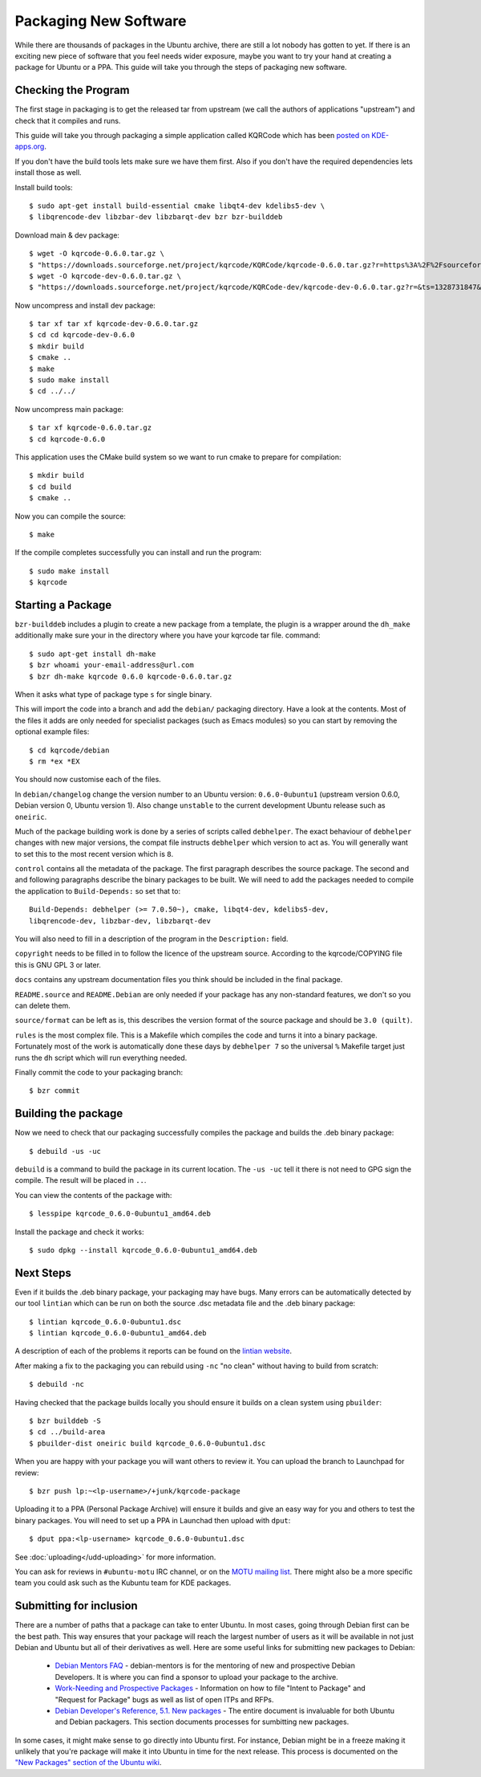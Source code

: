 ======================
Packaging New Software
======================

While there are thousands of packages in the Ubuntu archive, there are still 
a lot nobody has gotten to yet. If there is an exciting new piece of software 
that you feel needs wider exposure, maybe you want to try your hand at 
creating a package for Ubuntu or a PPA. This guide will take you through the 
steps of packaging new software.

Checking the Program
----------------------

The first stage in packaging is to get the released tar from upstream (we call
the authors of applications "upstream") and check that it compiles and runs.

This guide will take you through packaging a simple application called KQRCode
which has been `posted on KDE-apps.org`_.

If you don't have the build tools lets make sure we have them first.  Also if you don't have the
required dependencies lets install those as well.





Install build tools::

    $ sudo apt-get install build-essential cmake libqt4-dev kdelibs5-dev \
    $ libqrencode-dev libzbar-dev libzbarqt-dev bzr bzr-builddeb 


Download main & dev package::

    $ wget -O kqrcode-0.6.0.tar.gz \
    $ "https://downloads.sourceforge.net/project/kqrcode/KQRCode/kqrcode-0.6.0.tar.gz?r=https%3A%2F%2Fsourceforge.net%2Fprojects%2Fkqrcode%2F&ts=1328730716&use_mirror=iweb" 
    $ wget -O kqrcode-dev-0.6.0.tar.gz \
    $ "https://downloads.sourceforge.net/project/kqrcode/KQRCode-dev/kqrcode-dev-0.6.0.tar.gz?r=&ts=1328731847&use_mirror=iweb"


Now uncompress and install dev package::

    $ tar xf tar xf kqrcode-dev-0.6.0.tar.gz
    $ cd cd kqrcode-dev-0.6.0
    $ mkdir build
    $ cmake ..
    $ make
    $ sudo make install
    $ cd ../../

Now uncompress main package::

    $ tar xf kqrcode-0.6.0.tar.gz
    $ cd kqrcode-0.6.0

This application uses the CMake build system so we want to run cmake to prepare
for compilation::

    $ mkdir build
    $ cd build
    $ cmake ..

Now you can compile the source::

    $ make

If the compile completes successfully you can install and run the program::

    $ sudo make install
    $ kqrcode

Starting a Package
------------------

``bzr-builddeb`` includes a plugin to create a new package from a template,
the plugin is a wrapper around the ``dh_make`` additionally make sure your
in the directory where you have your kqrcode tar file. command::

    $ sudo apt-get install dh-make
    $ bzr whoami your-email-address@url.com
    $ bzr dh-make kqrcode 0.6.0 kqrcode-0.6.0.tar.gz

When it asks what type of package type ``s`` for single binary.

This will import the code into a branch and add the ``debian/`` packaging
directory.  Have a look at the contents.  Most of the files it adds are only
needed for specialist packages (such as Emacs modules) so you can start by
removing the optional example files::

    $ cd kqrcode/debian
    $ rm *ex *EX

You should now customise each of the files.  

In ``debian/changelog`` change the
version number to an Ubuntu version: ``0.6.0-0ubuntu1`` (upstream version 0.6.0,
Debian version 0, Ubuntu version 1).  Also change ``unstable`` to the current
development Ubuntu release such as ``oneiric``.

Much of the package building work is done by a series of scripts
called ``debhelper``.  The exact behaviour of ``debhelper`` changes
with new major versions, the compat file instructs ``debhelper`` which
version to act as.  You will generally want to set this to the most
recent version which is ``8``.

``control`` contains all the metadata of the package.  The first paragraph
describes the source package. The second and and following paragraphs describe
the binary packages to be built.  We will need to add the packages needed to
compile the application to ``Build-Depends:`` so set that to::

    Build-Depends: debhelper (>= 7.0.50~), cmake, libqt4-dev, kdelibs5-dev,
    libqrencode-dev, libzbar-dev, libzbarqt-dev

You will also need to fill in a description of the program in the
``Description:`` field.

``copyright`` needs to be filled in to follow the licence of the upstream
source.  According to the kqrcode/COPYING file this is GNU GPL 3 or later.

``docs`` contains any upstream documentation files you think should be included
in the final package.

``README.source`` and ``README.Debian`` are only needed if your package has any
non-standard features, we don't so you can delete them.

``source/format`` can be left as is, this describes the version format of the
source package and should be ``3.0 (quilt)``.

``rules`` is the most complex file.  This is a Makefile which compiles the
code and turns it into a binary package.  Fortunately most of the work is
automatically done these days by ``debhelper 7`` so the universal ``%``
Makefile target just runs the ``dh`` script which will run everything needed.

Finally commit the code to your packaging branch::

    $ bzr commit

Building the package
--------------------

Now we need to check that our packaging successfully compiles the package and
builds the .deb binary package::

    $ debuild -us -uc

``debuild`` is a command to build the package in its current location.  The
``-us -uc`` tell it there is not need to GPG sign the compile.  The result will
be placed in ``..``.  

You can view the contents of the package with::

    $ lesspipe kqrcode_0.6.0-0ubuntu1_amd64.deb

Install the package and check it works::

    $ sudo dpkg --install kqrcode_0.6.0-0ubuntu1_amd64.deb

Next Steps
----------

Even if it builds the .deb binary package, your packaging may have
bugs.  Many errors can be automatically detected by our tool
``lintian`` which can be run on both the source .dsc metadata file and
the .deb binary package::

    $ lintian kqrcode_0.6.0-0ubuntu1.dsc
    $ lintian kqrcode_0.6.0-0ubuntu1_amd64.deb

A description of each of the problems it reports can be found on the
`lintian website`_.

After making a fix to the packaging you can rebuild using ``-nc`` "no clean"
without having to build from scratch::

    $ debuild -nc

Having checked that the package builds locally you should ensure it builds on a
clean system using ``pbuilder``::

    $ bzr builddeb -S
    $ cd ../build-area
    $ pbuilder-dist oneiric build kqrcode_0.6.0-0ubuntu1.dsc

When you are happy with your package you will want others to review it.  You
can upload the branch to Launchpad for review::

    $ bzr push lp:~<lp-username>/+junk/kqrcode-package

Uploading it to a PPA (Personal Package Archive) will ensure it builds
and give an easy way for you and others to test the binary packages.
You will need to set up a PPA in Launchad then upload with ``dput``::

    $ dput ppa:<lp-username> kqrcode_0.6.0-0ubuntu1.dsc

See :doc:`uploading</udd-uploading>` for more information.

You can ask for reviews in ``#ubuntu-motu`` IRC channel, or on the
`MOTU mailing list`_.  There might also be a more specific team you
could ask such as the Kubuntu team for KDE packages.

Submitting for inclusion
------------------------

There are a number of paths that a package can take to enter Ubuntu.
In most cases, going through Debian first can be the best path. This
way ensures that your package will reach the largest number of users
as it will be available in not just Debian and Ubuntu but all of their
derivatives as well. Here are some useful links for submitting new
packages to Debian:

  - `Debian Mentors FAQ`_ - debian-mentors is for the mentoring of new and
    prospective Debian Developers. It is where you can find a sponsor
    to upload your package to the archive.

  - `Work-Needing and Prospective Packages`_ - Information on how to file
    "Intent to Package" and "Request for Package" bugs as well as list
    of open ITPs and RFPs.

  - `Debian Developer's Reference, 5.1. New packages`_ - The entire 
    document is invaluable for both Ubuntu and Debian packagers. This
    section documents processes for sumbitting new packages.

In some cases, it might make sense to go directly into Ubuntu first. For
instance, Debian might be in a freeze making it unlikely that you're
package will make it into Ubuntu in time for the next release. This
process is documented on the `"New Packages" section of the Ubuntu wiki`_.

.. _`posted on KDE-apps.org`: http://kde-apps.org/content/show.php/KQRCode?content=143544
.. _`packages.ubuntu.com`:  http://packages.ubuntu.com/
.. _`lintian website`: http://lintian.debian.org/tags.html
.. _`MOTU mailing list`: https://lists.ubuntu.com/mailman/listinfo/ubuntu-motu
.. _`Debian Mentors FAQ`: http://wiki.debian.org/DebianMentorsFaq
.. _`Work-Needing and Prospective Packages`: http://www.debian.org/devel/wnpp/
.. _`Debian Developer's Reference, 5.1. New packages`: http://www.debian.org/doc/developers-reference/pkgs.html#newpackage
.. _`"New Packages" section of the Ubuntu wiki`: https://wiki.ubuntu.com/UbuntuDevelopment/NewPackages
